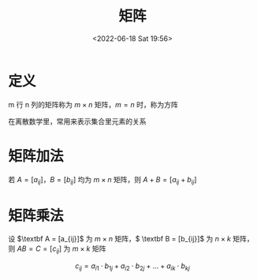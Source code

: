 #+TITLE: 矩阵
#+DATE: <2022-06-18 Sat 19:56>
#+FILETAGS: @math

* 定义

m 行 n 列的矩阵称为 \(m \times n\) 矩阵，\(m = n\) 时，称为方阵

在离散数学里，常用来表示集合里元素的关系

* 矩阵加法
若 \(A = [a_{ij}]，B = [b_{ij}]\) 均为 \(m \times n\) 矩阵，则 \(A + B = [a_{ij} + b_{ij}]\)


* 矩阵乘法

设 \(\textbf A = [a_{ij}]\) 为 \(m \times n\) 矩阵，\( \textbf B = [b_{ij}]\) 为 \( n \times k\) 矩阵，则 \(AB = C = [c_{ij}]\) 为 \(m \times k\) 矩阵

\[c_{ij}=a_{i1} \cdot b_{1j} + a_{i2} \cdot b_{2j} + ... + a_{ik} \cdot b_{kj} \]
